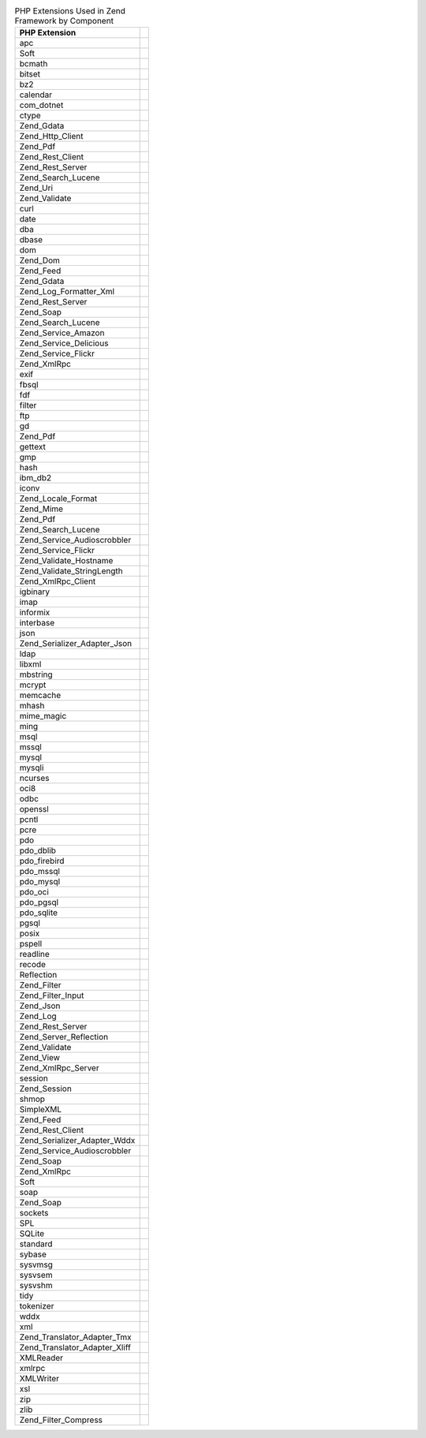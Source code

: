 .. _requirements.extensions.table-1:

.. table:: PHP Extensions Used in Zend Framework by Component

   +-----------------------------+----------------------------------------------------------------------------+
   |PHP Extension                |                                                                            |
   +=============================+============================================================================+
   |apc                          |                                                                            |
   +-----------------------------+----------------------------------------------------------------------------+
   |Soft                         |                                                                            |
   +-----------------------------+----------------------------------------------------------------------------+
   |bcmath                       |                                                                            |
   +-----------------------------+----------------------------------------------------------------------------+
   |bitset                       |                                                                            |
   +-----------------------------+----------------------------------------------------------------------------+
   |bz2                          |                                                                            |
   +-----------------------------+----------------------------------------------------------------------------+
   |calendar                     |                                                                            |
   +-----------------------------+----------------------------------------------------------------------------+
   |com_dotnet                   |                                                                            |
   +-----------------------------+----------------------------------------------------------------------------+
   |ctype                        |                                                                            |
   +-----------------------------+----------------------------------------------------------------------------+
   |Zend_Gdata                   |                                                                            |
   +-----------------------------+----------------------------------------------------------------------------+
   |Zend_Http_Client             |                                                                            |
   +-----------------------------+----------------------------------------------------------------------------+
   |Zend_Pdf                     |                                                                            |
   +-----------------------------+----------------------------------------------------------------------------+
   |Zend_Rest_Client             |                                                                            |
   +-----------------------------+----------------------------------------------------------------------------+
   |Zend_Rest_Server             |                                                                            |
   +-----------------------------+----------------------------------------------------------------------------+
   |Zend_Search_Lucene           |                                                                            |
   +-----------------------------+----------------------------------------------------------------------------+
   |Zend_Uri                     |                                                                            |
   +-----------------------------+----------------------------------------------------------------------------+
   |Zend_Validate                |                                                                            |
   +-----------------------------+----------------------------------------------------------------------------+
   |curl                         |                                                                            |
   +-----------------------------+----------------------------------------------------------------------------+
   |date                         |                                                                            |
   +-----------------------------+----------------------------------------------------------------------------+
   |dba                          |                                                                            |
   +-----------------------------+----------------------------------------------------------------------------+
   |dbase                        |                                                                            |
   +-----------------------------+----------------------------------------------------------------------------+
   |dom                          |                                                                            |
   +-----------------------------+----------------------------------------------------------------------------+
   |Zend_Dom                     |                                                                            |
   +-----------------------------+----------------------------------------------------------------------------+
   |Zend_Feed                    |                                                                            |
   +-----------------------------+----------------------------------------------------------------------------+
   |Zend_Gdata                   |                                                                            |
   +-----------------------------+----------------------------------------------------------------------------+
   |Zend_Log_Formatter_Xml       |                                                                            |
   +-----------------------------+----------------------------------------------------------------------------+
   |Zend_Rest_Server             |                                                                            |
   +-----------------------------+----------------------------------------------------------------------------+
   |Zend_Soap                    |                                                                            |
   +-----------------------------+----------------------------------------------------------------------------+
   |Zend_Search_Lucene           |                                                                            |
   +-----------------------------+----------------------------------------------------------------------------+
   |Zend_Service_Amazon          |                                                                            |
   +-----------------------------+----------------------------------------------------------------------------+
   |Zend_Service_Delicious       |                                                                            |
   +-----------------------------+----------------------------------------------------------------------------+
   |Zend_Service_Flickr          |                                                                            |
   +-----------------------------+----------------------------------------------------------------------------+
   |Zend_XmlRpc                  |                                                                            |
   +-----------------------------+----------------------------------------------------------------------------+
   |exif                         |                                                                            |
   +-----------------------------+----------------------------------------------------------------------------+
   |fbsql                        |                                                                            |
   +-----------------------------+----------------------------------------------------------------------------+
   |fdf                          |                                                                            |
   +-----------------------------+----------------------------------------------------------------------------+
   |filter                       |                                                                            |
   +-----------------------------+----------------------------------------------------------------------------+
   |ftp                          |                                                                            |
   +-----------------------------+----------------------------------------------------------------------------+
   |gd                           |                                                                            |
   +-----------------------------+----------------------------------------------------------------------------+
   |Zend_Pdf                     |                                                                            |
   +-----------------------------+----------------------------------------------------------------------------+
   |gettext                      |                                                                            |
   +-----------------------------+----------------------------------------------------------------------------+
   |gmp                          |                                                                            |
   +-----------------------------+----------------------------------------------------------------------------+
   |hash                         |                                                                            |
   +-----------------------------+----------------------------------------------------------------------------+
   |ibm_db2                      |                                                                            |
   +-----------------------------+----------------------------------------------------------------------------+
   |iconv                        |                                                                            |
   +-----------------------------+----------------------------------------------------------------------------+
   |Zend_Locale_Format           |                                                                            |
   +-----------------------------+----------------------------------------------------------------------------+
   |Zend_Mime                    |                                                                            |
   +-----------------------------+----------------------------------------------------------------------------+
   |Zend_Pdf                     |                                                                            |
   +-----------------------------+----------------------------------------------------------------------------+
   |Zend_Search_Lucene           |                                                                            |
   +-----------------------------+----------------------------------------------------------------------------+
   |Zend_Service_Audioscrobbler  |                                                                            |
   +-----------------------------+----------------------------------------------------------------------------+
   |Zend_Service_Flickr          |                                                                            |
   +-----------------------------+----------------------------------------------------------------------------+
   |Zend_Validate_Hostname       |                                                                            |
   +-----------------------------+----------------------------------------------------------------------------+
   |Zend_Validate_StringLength   |                                                                            |
   +-----------------------------+----------------------------------------------------------------------------+
   |Zend_XmlRpc_Client           |                                                                            |
   +-----------------------------+----------------------------------------------------------------------------+
   |igbinary                     |                                                                            |
   +-----------------------------+----------------------------------------------------------------------------+
   |imap                         |                                                                            |
   +-----------------------------+----------------------------------------------------------------------------+
   |informix                     |                                                                            |
   +-----------------------------+----------------------------------------------------------------------------+
   |interbase                    |                                                                            |
   +-----------------------------+----------------------------------------------------------------------------+
   |json                         |                                                                            |
   +-----------------------------+----------------------------------------------------------------------------+
   |Zend_Serializer_Adapter_Json |                                                                            |
   +-----------------------------+----------------------------------------------------------------------------+
   |ldap                         |                                                                            |
   +-----------------------------+----------------------------------------------------------------------------+
   |libxml                       |                                                                            |
   +-----------------------------+----------------------------------------------------------------------------+
   |mbstring                     |                                                                            |
   +-----------------------------+----------------------------------------------------------------------------+
   |mcrypt                       |                                                                            |
   +-----------------------------+----------------------------------------------------------------------------+
   |memcache                     |                                                                            |
   +-----------------------------+----------------------------------------------------------------------------+
   |mhash                        |                                                                            |
   +-----------------------------+----------------------------------------------------------------------------+
   |mime_magic                   |                                                                            |
   +-----------------------------+----------------------------------------------------------------------------+
   |ming                         |                                                                            |
   +-----------------------------+----------------------------------------------------------------------------+
   |msql                         |                                                                            |
   +-----------------------------+----------------------------------------------------------------------------+
   |mssql                        |                                                                            |
   +-----------------------------+----------------------------------------------------------------------------+
   |mysql                        |                                                                            |
   +-----------------------------+----------------------------------------------------------------------------+
   |mysqli                       |                                                                            |
   +-----------------------------+----------------------------------------------------------------------------+
   |ncurses                      |                                                                            |
   +-----------------------------+----------------------------------------------------------------------------+
   |oci8                         |                                                                            |
   +-----------------------------+----------------------------------------------------------------------------+
   |odbc                         |                                                                            |
   +-----------------------------+----------------------------------------------------------------------------+
   |openssl                      |                                                                            |
   +-----------------------------+----------------------------------------------------------------------------+
   |pcntl                        |                                                                            |
   +-----------------------------+----------------------------------------------------------------------------+
   |pcre                         |                                                                            |
   +-----------------------------+----------------------------------------------------------------------------+
   |pdo                          |                                                                            |
   +-----------------------------+----------------------------------------------------------------------------+
   |pdo_dblib                    |                                                                            |
   +-----------------------------+----------------------------------------------------------------------------+
   |pdo_firebird                 |                                                                            |
   +-----------------------------+----------------------------------------------------------------------------+
   |pdo_mssql                    |                                                                            |
   +-----------------------------+----------------------------------------------------------------------------+
   |pdo_mysql                    |                                                                            |
   +-----------------------------+----------------------------------------------------------------------------+
   |pdo_oci                      |                                                                            |
   +-----------------------------+----------------------------------------------------------------------------+
   |pdo_pgsql                    |                                                                            |
   +-----------------------------+----------------------------------------------------------------------------+
   |pdo_sqlite                   |                                                                            |
   +-----------------------------+----------------------------------------------------------------------------+
   |pgsql                        |                                                                            |
   +-----------------------------+----------------------------------------------------------------------------+
   |posix                        |                                                                            |
   +-----------------------------+----------------------------------------------------------------------------+
   |pspell                       |                                                                            |
   +-----------------------------+----------------------------------------------------------------------------+
   |readline                     |                                                                            |
   +-----------------------------+----------------------------------------------------------------------------+
   |recode                       |                                                                            |
   +-----------------------------+----------------------------------------------------------------------------+
   |Reflection                   |                                                                            |
   +-----------------------------+----------------------------------------------------------------------------+
   |Zend_Filter                  |                                                                            |
   +-----------------------------+----------------------------------------------------------------------------+
   |Zend_Filter_Input            |                                                                            |
   +-----------------------------+----------------------------------------------------------------------------+
   |Zend_Json                    |                                                                            |
   +-----------------------------+----------------------------------------------------------------------------+
   |Zend_Log                     |                                                                            |
   +-----------------------------+----------------------------------------------------------------------------+
   |Zend_Rest_Server             |                                                                            |
   +-----------------------------+----------------------------------------------------------------------------+
   |Zend_Server_Reflection       |                                                                            |
   +-----------------------------+----------------------------------------------------------------------------+
   |Zend_Validate                |                                                                            |
   +-----------------------------+----------------------------------------------------------------------------+
   |Zend_View                    |                                                                            |
   +-----------------------------+----------------------------------------------------------------------------+
   |Zend_XmlRpc_Server           |                                                                            |
   +-----------------------------+----------------------------------------------------------------------------+
   |session                      |                                                                            |
   +-----------------------------+----------------------------------------------------------------------------+
   |Zend_Session                 |                                                                            |
   +-----------------------------+----------------------------------------------------------------------------+
   |shmop                        |                                                                            |
   +-----------------------------+----------------------------------------------------------------------------+
   |SimpleXML                    |                                                                            |
   +-----------------------------+----------------------------------------------------------------------------+
   |Zend_Feed                    |                                                                            |
   +-----------------------------+----------------------------------------------------------------------------+
   |Zend_Rest_Client             |                                                                            |
   +-----------------------------+----------------------------------------------------------------------------+
   |Zend_Serializer_Adapter_Wddx |                                                                            |
   +-----------------------------+----------------------------------------------------------------------------+
   |Zend_Service_Audioscrobbler  |                                                                            |
   +-----------------------------+----------------------------------------------------------------------------+
   |Zend_Soap                    |                                                                            |
   +-----------------------------+----------------------------------------------------------------------------+
   |Zend_XmlRpc                  |                                                                            |
   +-----------------------------+----------------------------------------------------------------------------+
   |Soft                         |                                                                            |
   +-----------------------------+----------------------------------------------------------------------------+
   |soap                         |                                                                            |
   +-----------------------------+----------------------------------------------------------------------------+
   |Zend_Soap                    |                                                                            |
   +-----------------------------+----------------------------------------------------------------------------+
   |sockets                      |                                                                            |
   +-----------------------------+----------------------------------------------------------------------------+
   |SPL                          |                                                                            |
   +-----------------------------+----------------------------------------------------------------------------+
   |SQLite                       |                                                                            |
   +-----------------------------+----------------------------------------------------------------------------+
   |standard                     |                                                                            |
   +-----------------------------+----------------------------------------------------------------------------+
   |sybase                       |                                                                            |
   +-----------------------------+----------------------------------------------------------------------------+
   |sysvmsg                      |                                                                            |
   +-----------------------------+----------------------------------------------------------------------------+
   |sysvsem                      |                                                                            |
   +-----------------------------+----------------------------------------------------------------------------+
   |sysvshm                      |                                                                            |
   +-----------------------------+----------------------------------------------------------------------------+
   |tidy                         |                                                                            |
   +-----------------------------+----------------------------------------------------------------------------+
   |tokenizer                    |                                                                            |
   +-----------------------------+----------------------------------------------------------------------------+
   |wddx                         |                                                                            |
   +-----------------------------+----------------------------------------------------------------------------+
   |xml                          |                                                                            |
   +-----------------------------+----------------------------------------------------------------------------+
   |Zend_Translator_Adapter_Tmx  |                                                                            |
   +-----------------------------+----------------------------------------------------------------------------+
   |Zend_Translator_Adapter_Xliff|                                                                            |
   +-----------------------------+----------------------------------------------------------------------------+
   |XMLReader                    |                                                                            |
   +-----------------------------+----------------------------------------------------------------------------+
   |xmlrpc                       |                                                                            |
   +-----------------------------+----------------------------------------------------------------------------+
   |XMLWriter                    |                                                                            |
   +-----------------------------+----------------------------------------------------------------------------+
   |xsl                          |                                                                            |
   +-----------------------------+----------------------------------------------------------------------------+
   |zip                          |                                                                            |
   +-----------------------------+----------------------------------------------------------------------------+
   |zlib                         |                                                                            |
   +-----------------------------+----------------------------------------------------------------------------+
   |Zend_Filter_Compress         |                                                                            |
   +-----------------------------+----------------------------------------------------------------------------+


